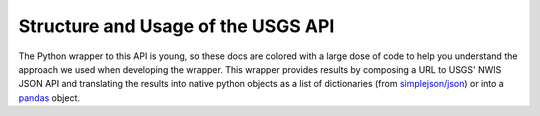 Structure and Usage of the USGS API
=============================================================

The Python wrapper to this API is young, so these docs are colored with a large dose of code to help you understand the
approach we used when developing the wrapper. This wrapper provides results by composing a URL to USGS' NWIS JSON API
and translating the results into native python objects as a list of dictionaries
(from `simplejson/json <http://pypi.python.org/pypi/simplejson/>`_) or into a
`pandas <http://pypi.python.org/pypi/pandas/>`_ object.
